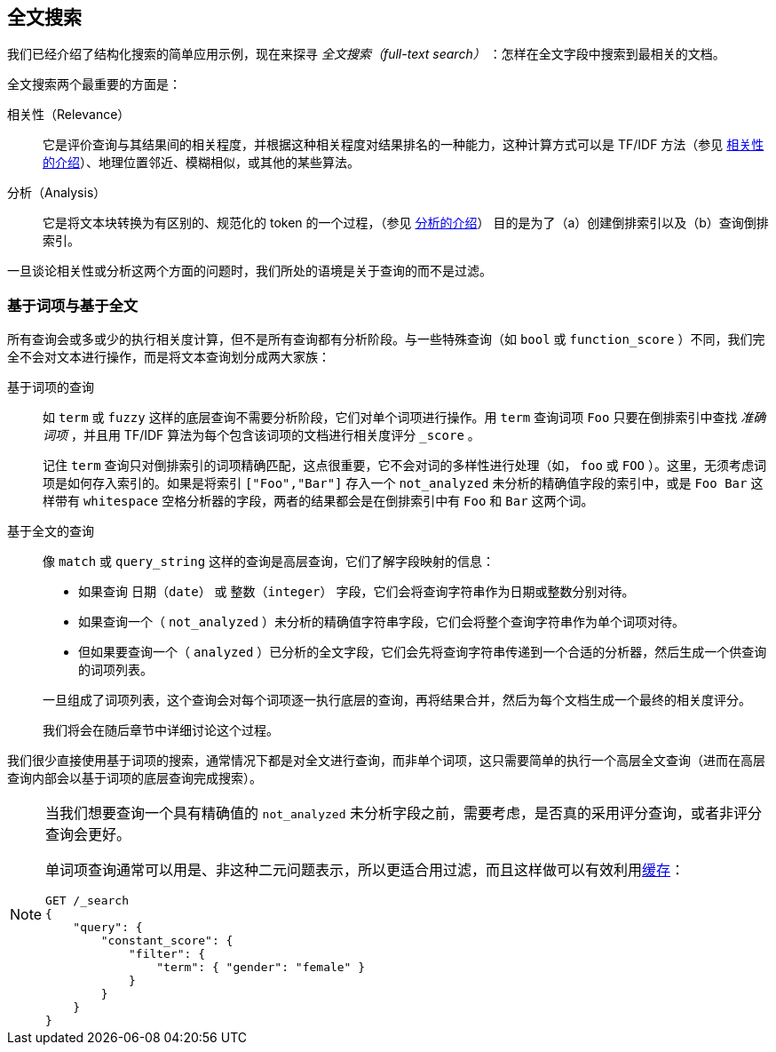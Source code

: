 [[full-text-search]]
== 全文搜索

我们已经介绍了结构化搜索的简单应用示例，现在来探寻 _全文搜索（full-text search）_ ：怎样在全文字段中搜索到最相关的文档。

全文搜索两个最重要的方面是：((("relevance")))

相关性（Relevance）::

    它是评价查询与其结果间的相关程度，并根据这种相关程度对结果排名的一种能力，这种计算方式可以是 TF/IDF 方法（参见 <<relevance-intro, 相关性的介绍>>）、地理位置邻近、模糊相似，或其他的某些算法。

分析（Analysis）::

    它是将文本块转换为有区别的、规范化的 token 的一个过程，（参见 <<analysis-intro, 分析的介绍>>） 目的是为了（a）创建倒排索引以及（b）查询倒排索引。

一旦谈论相关性或分析这两个方面的问题时，((("analysis")))我们所处的语境是关于查询的而不是过滤。

[[term-vs-full-text]]
=== 基于词项与基于全文

所有查询会或多或少的执行相关度计算，但不是所有查询都有分析阶段。((("full text search", "term-based versus")))((("term-based queries")))与一些特殊查询（如 `bool` 或 `function_score` ）不同，我们完全不会对文本进行操作，而是将文本查询划分成两大家族：

基于词项的查询::
+
--

如 `term` 或 `fuzzy` 这样的底层查询不需要分析阶段，它们对单个词项进行操作。用 `term` 查询词项 `Foo` 只要在倒排索引中查找 _准确词项_ ，并且用 TF/IDF 算法为每个包含该词项的文档进行相关度评分 `_score` 。

记住 `term` 查询只对倒排索引的词项精确匹配，这点很重要，它不会对词的多样性进行处理（如， `foo` 或 `FOO` ）。这里，无须考虑词项是如何存入索引的。如果是将索引 `["Foo","Bar"]` 存入一个 `not_analyzed` 未分析的精确值字段的索引中，或是 `Foo Bar` 这样带有 `whitespace` 空格分析器的字段，两者的结果都会是在倒排索引中有 `Foo` 和 `Bar` 这两个词。

--

基于全文的查询::
+
--

像 `match` 或 `query_string` 这样的查询是高层查询，它们了解字段映射的信息：

*  如果查询 `日期（date）` 或 `整数（integer）` 字段，它们会将查询字符串作为日期或整数分别对待。

*  如果查询一个（ `not_analyzed` ）未分析的精确值字符串字段，((("not_analyzed string fields", "match or query-string queries on")))它们会将整个查询字符串作为单个词项对待。

*  但如果要查询一个（ `analyzed` ）已分析的全文字段，((("analyzed fields", "match or query-string queries on")))它们会先将查询字符串传递到一个合适的分析器，然后生成一个供查询的词项列表。

一旦组成了词项列表，这个查询会对每个词项逐一执行底层的查询，再将结果合并，然后为每个文档生成一个最终的相关度评分。

我们将会在随后章节中详细讨论这个过程。
--

我们很少直接使用基于词项的搜索，通常情况下都是对全文进行查询，而非单个词项，这只需要简单的执行一个高层全文查询（进而在高层查询内部会以基于词项的底层查询完成搜索）。

[NOTE]
====
当我们想要查询一个具有精确值的 `not_analyzed` 未分析字段之前，((("exact values", "not_analyzed fields, querying")))需要考虑，是否真的采用评分查询，或者非评分查询会更好。

单词项查询通常可以用是、非这种二元问题表示，所以更适合用过滤，((("non-scoring query", "single-term queries better expressed as")))而且这样做可以有效利用<<filter-caching, 缓存>>：

[source,js]
--------------------------------------------------
GET /_search
{
    "query": {
        "constant_score": {
            "filter": {
                "term": { "gender": "female" }
            }
        }
    }
}
--------------------------------------------------
====
